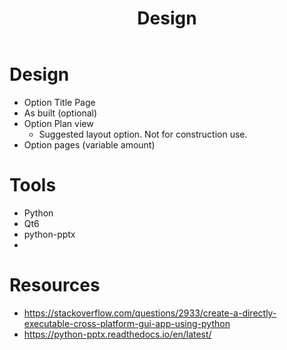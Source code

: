 #+title: Design

* Design
- Option Title Page
- As built (optional)
- Option Plan view
  - Suggested layout option. Not for construction use.
- Option pages (variable amount)

* Tools
- Python
- Qt6
- python-pptx
-

* Resources
- https://stackoverflow.com/questions/2933/create-a-directly-executable-cross-platform-gui-app-using-python
- https://python-pptx.readthedocs.io/en/latest/

